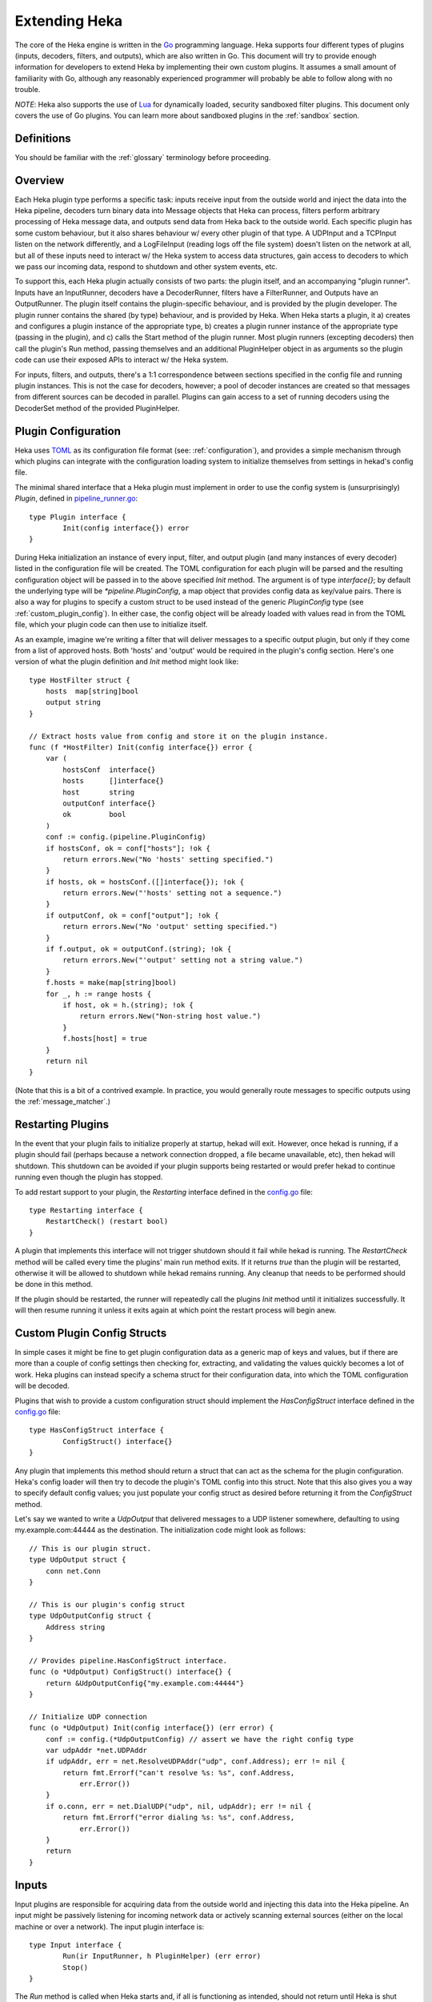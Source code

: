 .. _plugins:

==============
Extending Heka
==============

The core of the Heka engine is written in the `Go <http://golang.org>`_
programming language. Heka supports four different types of plugins (inputs,
decoders, filters, and outputs), which are also written in Go. This document
will try to provide enough information for developers to extend Heka by
implementing their own custom plugins. It assumes a small amount of
familiarity with Go, although any reasonably experienced programmer will
probably be able to follow along with no trouble.

*NOTE*: Heka also supports the use of `Lua <http://www.lua.org>`_ for
dynamically loaded, security sandboxed filter plugins. This document only
covers the use of Go plugins. You can learn more about sandboxed plugins in
the :ref:`sandbox` section.

.. _extending_definitions:

Definitions
===========

You should be familiar with the :ref:`glossary` terminology before proceeding.

.. _extending_overview:

Overview
========

Each Heka plugin type performs a specific task: inputs receive input from the
outside world and inject the data into the Heka pipeline, decoders turn binary
data into Message objects that Heka can process, filters perform arbitrary
processing of Heka message data, and outputs send data from Heka back to the
outside world. Each specific plugin has some custom behaviour, but it also
shares behaviour w/ every other plugin of that type. A UDPInput and a TCPInput
listen on the network differently, and a LogFileInput (reading logs off the
file system) doesn't listen on the network at all, but all of these inputs
need to interact w/ the Heka system to access data structures, gain access to
decoders to which we pass our incoming data, respond to shutdown and other
system events, etc.

To support this, each Heka plugin actually consists of two parts: the plugin
itself, and an accompanying "plugin runner". Inputs have an InputRunner,
decoders have a DecoderRunner, filters have a FilterRunner, and Outputs have
an OutputRunner. The plugin itself contains the plugin-specific behaviour, and
is provided by the plugin developer. The plugin runner contains the shared (by
type) behaviour, and is provided by Heka. When Heka starts a plugin, it a)
creates and configures a plugin instance of the appropriate type, b) creates a
plugin runner instance of the appropriate type (passing in the plugin), and c)
calls the Start method of the plugin runner. Most plugin runners (excepting
decoders) then call the plugin's Run method, passing themselves and an
additional PluginHelper object in as arguments so the plugin code can use
their exposed APIs to interact w/ the Heka system.

For inputs, filters, and outputs, there's a 1:1 correspondence between
sections specified in the config file and running plugin instances. This is
not the case for decoders, however; a pool of decoder instances are created so
that messages from different sources can be decoded in parallel. Plugins can
gain access to a set of running decoders using the DecoderSet method of the
provided PluginHelper.

.. _plugin_config:

Plugin Configuration
====================

Heka uses `TOML <https://github.com/mojombo/toml>`_ as its configuration file
format (see: :ref:`configuration`), and provides a simple mechanism through
which plugins can integrate with the configuration loading system to
initialize themselves from settings in hekad's config file.

The minimal shared interface that a Heka plugin must implement in order to use
the config system is (unsurprisingly) `Plugin`, defined in `pipeline_runner.go
<https://github.com/mozilla-
services/heka/blob/master/pipeline/pipeline_runner.go>`_::

    type Plugin interface {
            Init(config interface{}) error
    }

During Heka initialization an instance of every input, filter, and output
plugin (and many instances of every decoder) listed in the configuration file
will be created. The TOML configuration for each plugin will be parsed and the
resulting configuration object will be passed in to the above specified `Init`
method. The argument is of type `interface{}`; by default the underlying type
will be `*pipeline.PluginConfig`, a map object that provides config data as
key/value pairs. There is also a way for plugins to specify a custom struct to
be used instead of the generic `PluginConfig` type (see
:ref:`custom_plugin_config`). In either case, the config object will be
already loaded with values read in from the TOML file, which your plugin code
can then use to initialize itself.

As an example, imagine we're writing a filter that will deliver messages to a
specific output plugin, but only if they come from a list of approved hosts.
Both 'hosts' and 'output' would be required in the plugin's config section.
Here's one version of what the plugin definition and `Init` method might look
like::

    type HostFilter struct {
        hosts  map[string]bool
        output string
    }

    // Extract hosts value from config and store it on the plugin instance.
    func (f *HostFilter) Init(config interface{}) error {
        var (
            hostsConf  interface{}
            hosts      []interface{}
            host       string
            outputConf interface{}
            ok         bool
        )
        conf := config.(pipeline.PluginConfig)
        if hostsConf, ok = conf["hosts"]; !ok {
            return errors.New("No 'hosts' setting specified.")
        }
        if hosts, ok = hostsConf.([]interface{}); !ok {
            return errors.New("'hosts' setting not a sequence.")
        }
        if outputConf, ok = conf["output"]; !ok {
            return errors.New("No 'output' setting specified.")
        }
        if f.output, ok = outputConf.(string); !ok {
            return errors.New("'output' setting not a string value.")
        }
        f.hosts = make(map[string]bool)
        for _, h := range hosts {
            if host, ok = h.(string); !ok {
                return errors.New("Non-string host value.")
            }
            f.hosts[host] = true
        }
        return nil
    }

(Note that this is a bit of a contrived example. In practice, you would
generally route messages to specific outputs using the
:ref:`message_matcher`.)

.. _restarting_plugin:

Restarting Plugins
==================

In the event that your plugin fails to initialize properly at startup,
hekad will exit. However, once hekad is running, if a plugin should
fail (perhaps because a network connection dropped, a file became
unavailable, etc), then hekad will shutdown. This shutdown can be
avoided if your plugin supports being restarted or would prefer hekad
to continue running even though the plugin has stopped.

To add restart support to your plugin, the `Restarting` interface
defined in the `config.go
<https://github.com/mozilla-services/heka/blob/master/pipeline/config.go>`_
file::

    type Restarting interface {
        RestartCheck() (restart bool)
    }

A plugin that implements this interface will not trigger shutdown
should it fail while hekad is running. The `RestartCheck` method will
be called every time the plugins' main run method exits. If it returns
`true` than the plugin will be restarted, otherwise it will be allowed
to shutdown while hekad remains running. Any cleanup that needs to be
performed should be done in this method.

If the plugin should be restarted, the runner will repeatedly call the
plugins `Init` method until it initializes successfully. It will then
resume running it unless it exits again at which point the restart
process will begin anew.

.. _custom_plugin_config:

Custom Plugin Config Structs
============================

In simple cases it might be fine to get plugin configuration data as a generic
map of keys and values, but if there are more than a couple of config settings
then checking for, extracting, and validating the values quickly becomes a lot
of work. Heka plugins can instead specify a schema struct for their
configuration data, into which the TOML configuration will be decoded.

Plugins that wish to provide a custom configuration struct should implement
the `HasConfigStruct` interface defined in the `config.go
<https://github.com/mozilla-services/heka/blob/master/pipeline/config.go>`_
file::

    type HasConfigStruct interface {
            ConfigStruct() interface{}
    }

Any plugin that implements this method should return a struct that can act as
the schema for the plugin configuration. Heka's config loader will then try to
decode the plugin's TOML config into this struct. Note that this also gives
you a way to specify default config values; you just populate your config
struct as desired before returning it from the `ConfigStruct` method.

Let's say we wanted to write a `UdpOutput` that delivered messages to a UDP
listener somewhere, defaulting to using my.example.com:44444 as the
destination. The initialization code might look as follows::

    // This is our plugin struct.
    type UdpOutput struct {
        conn net.Conn
    }

    // This is our plugin's config struct
    type UdpOutputConfig struct {
        Address string
    }

    // Provides pipeline.HasConfigStruct interface.
    func (o *UdpOutput) ConfigStruct() interface{} {
        return &UdpOutputConfig{"my.example.com:44444"}
    }

    // Initialize UDP connection
    func (o *UdpOutput) Init(config interface{}) (err error) {
        conf := config.(*UdpOutputConfig) // assert we have the right config type
        var udpAddr *net.UDPAddr
        if udpAddr, err = net.ResolveUDPAddr("udp", conf.Address); err != nil {
            return fmt.Errorf("can't resolve %s: %s", conf.Address,
                err.Error())
        }
        if o.conn, err = net.DialUDP("udp", nil, udpAddr); err != nil {
            return fmt.Errorf("error dialing %s: %s", conf.Address,
                err.Error())
        }
        return
    }

.. _inputs:

Inputs
======

Input plugins are responsible for acquiring data from the outside world and
injecting this data into the Heka pipeline. An input might be passively
listening for incoming network data or actively scanning external sources
(either on the local machine or over a network). The input plugin interface
is::

    type Input interface {
            Run(ir InputRunner, h PluginHelper) (err error)
            Stop()
    }

The `Run` method is called when Heka starts and, if all is functioning as
intended, should not return until Heka is shut down. If a condition arises
such that the input can not perform its intended activity it should return
with an appropriate error, otherwise it should continue to run until a
shutdown event is triggered by Heka calling the input's `Stop` method, at
which time any clean-up should be done and a clean shutdown should be
indicated by returning a `nil` error.

Inside the `Run` method, an input has three primary responsibilities::

1. Acquire information from the outside world
2. Use acquired information to populate `PipelinePack` objects that can be
   processed by Heka.
3. Pass the populated `PipelinePack` objects on to the appropriate next stage
   in the Heka pipeline (either to a decoder plugin so raw input data can be
   converted to a `Message` object, or by injecting them directly into the
   Heka message router if the `Message` object is already populated.)

The details of the first step are clearly entirely defined by the plugin's
intended input mechanism(s). Plugins can (and should!) spin up goroutines as
needed to perform tasks such as listening on a network connection, making
requests to external data sources, scanning machine resources and operational
characteristics, reading files from a file system, etc.

For the second step, before you can populate a `PipelinePack` object you have
to actually *have* one. You can get empty packs from a channel provided to you
by the `InputRunner`. You get the channel itself by calling `ir.InChan()` and
then pull a pack from the channel whenever you need one.

Often, populating a `PipelinePack` is as simple as storing the raw data that
was retrieved from the outside world in the pack's `MsgBytes` attribute. For
efficiency's sake, it's best to write directly into the already allocated
memory rather than overwriting the attribute with a `[]byte` slice pointing to
a new array. Overwriting the array is likely to lead to a lot of garbage
collector churn.

The third step involves the input plugin deciding where next to pass the
`PipelinePack` and then doing so. Once the `MsgBytes` attribute has been set
the pack will typically be passed on to a decoder plugin, which will convert
the raw bytes into a `Message` object, also an attribute of the
`PipelinePack`. An input can gain access to the decoders that are available by
calling `PluginHelper.DecoderSet()`, which can be used to access decoders
either by the name they have been registered as in the config, or by the Heka
protocol's encoding header they have been specified as decoding.

It is up to the input to decide which decoder should be used. Once the decoder
has been determined and fetched from the `DecoderSet` the input should call
`decoder.InChan()` to fetch the input channel upon which the `PipelinePack`
can be placed.

Sometimes the input itself might wish to decode the data, rather than
delegating that job to a separate decoder. In this case the input can directly
populate the `pack.Message` and set the `pack.Decoded` value as `true`, as a
decoder would do. Decoded messages are then injected into Heka's routing
system by calling `InputRunner.Inject(pack)`. The message will then be
delivered to the appropriate filter and output plugins.

One final important detail: if for any reason your input plugin should pull a
`PipelinePack` off of the input channel and *not* end up passing it on to
another step in the pipeline (i.e. to a decoder or to the router), you *must*
call `PipelinePack.Recycle()` to free the pack up to be used again. Failure to
do so will cause the `PipelinePack` pool to be depleted and will cause Heka to
freeze.

.. _decoders:

Decoders
========

Decoder plugins are responsible for converting raw bytes containing message
data into actual `Message` struct objects that the Heka pipeline can process.
As with inputs, the `Decoder` interface is quite simple::

    type Decoder interface {
            Decode(pack *PipelinePack) error
    }

A decoder's `Decode` method should extract the raw message data from
`pack.MsgBytes` and attempt to deserialize this and use the contained
information to populate the Message struct pointed to by the `pack.Message`
attribute. Again, to minimize GC churn, take care to reuse the already
allocated memory rather than creating new objects and overwriting the existing
ones.

If the message bytes are decoded successfully then `Decode` should return
`nil`. If not, then an appropriate error should be returned, in which case the
error message will be logged and the message will be dropped, no further
pipeline processing will occur.

.. _filters:

Filters
=======

Filter plugins are the message processing engine of the Heka system. They are
used to examine and process message contents, and trigger events based on
those contents in real time as messages are flowing through the Heka system.

The filter plugin interface is just a single method::

    type Filter interface {
            Run(r FilterRunner, h PluginHelper) (err error)
    }

Like input plugins, filters have a `Run` method which accepts a runner and a
helper, and which should not return until shutdown unless there's an error
condition. And like input plugins, filters should call `runner.InChan()` to
gain access to the plugin's input channel.

The similarities end there, however. A filter's input channel provides
pointers to `PipelineCapture` objects, defined in `pipeline_runner.go
<https://github.com/mozilla-
services/heka/blob/master/pipeline/pipeline_runner.go>`_ as follows::

    type PipelineCapture struct {
            Pack     *PipelinePack
            Captures map[string]string
    }

The `Pack` attribute contains a fully decoded `Message` object from which the
filter can extract any desired information. The `Captures` value, if not nil,
will contain the values of any regular expression capture groups that might be
defined in the filter's `message_matcher` (see :ref:`matcher_capture_groups`).

Upon processing a message, a filter plugin can perform any of three tasks:

1. Pass the original message through unchanged to one or more specific
   alternative Heka filter or output plugins.
2. Generate one or more *new* messages, which can be passed to either a
   specific set of Heka plugins, or which can be handed back to the router to
   be checked against all registered plugins' `message_matcher` rules.
3. Nothing (e.g. when performing counting / aggregation / roll-ups).

To pass a message through unchanged, a filter can call `PluginHelper.Filter()`
or `PluginHelper.Output()` to access a filter or output plugin, and then call
that plugin's `Deliver()` method, passing in the `PipelinePack`.

To generate new messages, your filter must call
`PluginHelper.PipelinePack(msgLoopCount int)`. The `msgloopCount` value to be
passed in should be obtained from the `MsgLoopCount` value on the
`PipelinePack` that you're already holding, or possibly zero if the new
message is being triggered by a timed ticker instead of an incoming message.
The `PipelinePack` method will either return a pack ready for you to populate
or `nil` if the loop count is greater than the configured maximum value, as a
safeguard against inadvertently creating infinite message loops.

Once a `PipelinePack` has been obtained, a filter plugin can populate its
`Message` object. The pack can then be passed along to a specific plugin (or
plugins) as above. Alternatively, the pack can be injected into the Heka
message router queue, where it will be checked against all plugin message
matchers, by passing it to the `FilterRunner.Inject(pack *PipelinePack)`
method. Note that, again as a precaution against message looping, a plugin
will not be allowed to inject a message which would get a positive response
from that plugin's own matcher.

Sometimes a filter will take a specific action triggered by a single incoming
message. There are many cases, however, when a filter is merely collecting or
aggregating data from the incoming messages, and instead will be sending out
reports on the data that has been collected at specific intervals. Heka has
built-in support for this use case. Any filter (or output) plugin can include
a `ticker_interval` config setting (in seconds, integers only), which will
automatically be extracted by Heka when the configuration is loaded. Then from
within your plugin code you can call `FilterRunner.Ticker()` and you will get
a channel (type `<-chan time.Time`) that will send a tick at the specified
interval. Your plugin code can listen on the ticker channel and take action as
needed.

Observant readers might have noticed that, unlike the `Input` interface,
filters don't need to implement a `Stop` method. Instead, Heka will
communicate a shutdown event to filter plugins by closing the input channel
from which the filter is receiving the `PipelineCapture` objects. When this
channel is closed, a filter should perform any necessary clean-up and then
return from the `Run` method with a `nil` value to indicate a clean exit.

Finally, there is one very important point that all authors of filter plugins
should keep in mind: if you are *not* passing your received `PipelinePack`
object on to another filter or output plugin for further processing, then you
*must* call `PipelinePack.Recycle()` to tell Heka that you are through with
the pack. Failure to do so will cause Heka to not free up the packs for reuse,
exhausting the supply and eventually causing the entire pipeline to freeze.

.. _outputs:

Outputs
=======

Finally we come to the output plugins, which are responsible for receiving
Heka messages and using them to generate interactions with the outside world.
The `Output` interface is nearly identical to the `Filter` interface::

    type Output interface {
            Run(or OutputRunner, h PluginHelper) (err error)
    }

In fact, there is very little difference between filter and output plugins,
other than tasks that they will be performing. Like filters, outputs should
call the `InChan` method on the provided runner to get an input channel, which
will feed `PipelineCapture` objects, containing populated `PipelinePack`
objects within. Like filters, outputs should listen on this channel until it
is closed, at which time they should perform any necessary clean-up and then
return. And, like filters, any output plugin with a `ticker_interval` value in
the configuration will use that value to create a ticker channel that can be
accessed using the runner's `Ticker` method. And, finally, outputs should also
be sure to call `PipelinePack.Recycle()` when they finish w/ a pack so that
Heka knows the pack is freed up for reuse.

.. _register_custom_plugins

Registering Your Plugin
=======================

The last step you have to take after implementing your plugin is to register
it with `hekad` so it can actually be configured and used. You do this by
calling the `pipeline` package's `RegisterPlugin` function::

    func RegisterPlugin(name string, factory func() interface{})

The `name` value should be a unique identifier for your plugin, and it should
end in one of "Input", "Decoder", "Filter", or "Output", depending on the
plugin type.

The `factory` value should be a function that returns an instance of your
plugin, usually a pointer to a struct, where the pointer type implements the
`Plugin` interface and the interface appropriate to its type (i.e. `Input`,
`Decoder`, `Filter`, or `Output`).

This sounds more complicated than it is. Here are some examples from Heka
itself::

    RegisterPlugin("UdpInput", func() interface{} {return new(UdpInput)})
    RegisterPlugin("TcpInput", func() interface{} {return new(TcpInput)})
    RegisterPlugin("JsonDecoder", func() interface{} {return new(JsonDecoder)})
    RegisterPlugin("ProtobufDecoder", func() interface{} {return new(ProtobufDecoder)})
    RegisterPlugin("CounterFilter", func() interface{} {return new(CounterFilter)})
    RegisterPlugin("StatFilter", func() interface{} {return new(StatFilter)})
    RegisterPlugin("LogOutput", func() interface{} {return new(LogOutput)})
    RegisterPlugin("FileOutput", func() interface{} {return new(FileOutput)})

It is recommended that `RegisterPlugin` calls be put in your Go package's
`init() function <http://golang.org/doc/effective_go.html#init>`_ so that you
can simply import your package when building `hekad` and the package's plugins
will be registered and available for use in your Heka config file. This is
made a bit easier if you use `heka build`_, see
:ref:`build_include_externals`.

.. _heka build: https://github.com/mozilla-services/heka-build
